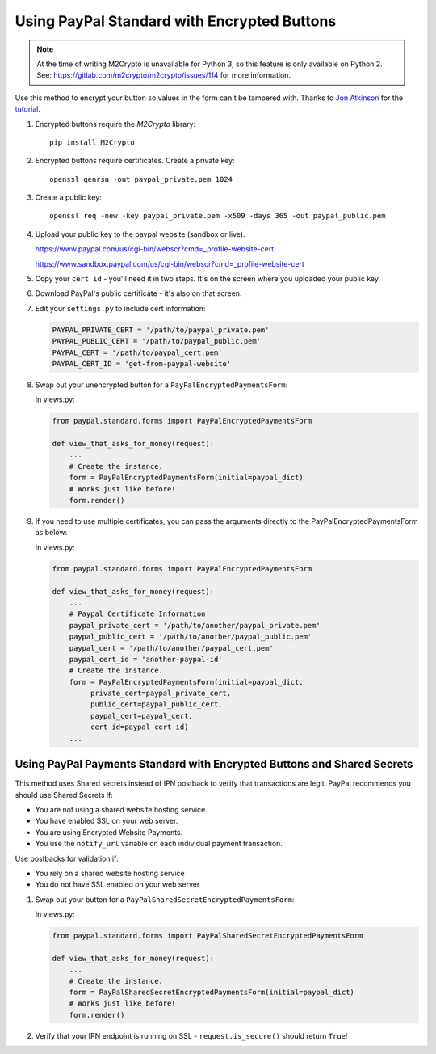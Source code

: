 Using PayPal Standard with Encrypted Buttons
============================================

.. note::

   At the time of writing M2Crypto is unavailable for Python 3, so this feature
   is only available on Python 2. See:
   https://gitlab.com/m2crypto/m2crypto/issues/114 for more information.


Use this method to encrypt your button so values in the form can't be tampered
with. Thanks to `Jon Atkinson <http://jonatkinson.co.uk/>`_ for the `tutorial
<http://jonatkinson.co.uk/paypal-encrypted-buttons-django/>`_.

1. Encrypted buttons require the `M2Crypto` library::

       pip install M2Crypto


2. Encrypted buttons require certificates. Create a private key::

       openssl genrsa -out paypal_private.pem 1024

3. Create a public key::

       openssl req -new -key paypal_private.pem -x509 -days 365 -out paypal_public.pem

4. Upload your public key to the paypal website (sandbox or live).

   https://www.paypal.com/us/cgi-bin/webscr?cmd=_profile-website-cert

   https://www.sandbox.paypal.com/us/cgi-bin/webscr?cmd=_profile-website-cert

5. Copy your ``cert id`` - you'll need it in two steps. It's on the screen where
   you uploaded your public key.

6. Download PayPal's public certificate - it's also on that screen.

7. Edit your ``settings.py`` to include cert information:

   .. code-block:: python

       PAYPAL_PRIVATE_CERT = '/path/to/paypal_private.pem'
       PAYPAL_PUBLIC_CERT = '/path/to/paypal_public.pem'
       PAYPAL_CERT = '/path/to/paypal_cert.pem'
       PAYPAL_CERT_ID = 'get-from-paypal-website'

8. Swap out your unencrypted button for a ``PayPalEncryptedPaymentsForm``:

   In views.py:

   .. code-block:: python

       from paypal.standard.forms import PayPalEncryptedPaymentsForm

       def view_that_asks_for_money(request):
           ...
           # Create the instance.
           form = PayPalEncryptedPaymentsForm(initial=paypal_dict)
           # Works just like before!
           form.render()

9. If you need to use multiple certificates, you can pass
   the arguments directly to the PayPalEncryptedPaymentsForm
   as below:

   In views.py:

   .. code-block:: python

       from paypal.standard.forms import PayPalEncryptedPaymentsForm

       def view_that_asks_for_money(request):
           ...
           # Paypal Certificate Information
           paypal_private_cert = '/path/to/another/paypal_private.pem'
           paypal_public_cert = '/path/to/another/paypal_public.pem'
           paypal_cert = '/path/to/another/paypal_cert.pem'
           paypal_cert_id = 'another-paypal-id'
           # Create the instance.
           form = PayPalEncryptedPaymentsForm(initial=paypal_dict,
                private_cert=paypal_private_cert,
                public_cert=paypal_public_cert,
                paypal_cert=paypal_cert,
                cert_id=paypal_cert_id)
           ...


Using PayPal Payments Standard with Encrypted Buttons and Shared Secrets
------------------------------------------------------------------------

This method uses Shared secrets instead of IPN postback to verify that transactions
are legit. PayPal recommends you should use Shared Secrets if:

* You are not using a shared website hosting service.
* You have enabled SSL on your web server.
* You are using Encrypted Website Payments.
* You use the ``notify_url`` variable on each individual payment transaction.

Use postbacks for validation if:

* You rely on a shared website hosting service
* You do not have SSL enabled on your web server

1. Swap out your button for a ``PayPalSharedSecretEncryptedPaymentsForm``:


   In views.py:

   .. code-block:: python

       from paypal.standard.forms import PayPalSharedSecretEncryptedPaymentsForm

       def view_that_asks_for_money(request):
           ...
           # Create the instance.
           form = PayPalSharedSecretEncryptedPaymentsForm(initial=paypal_dict)
           # Works just like before!
           form.render()

2. Verify that your IPN endpoint is running on SSL - ``request.is_secure()`` should return ``True``!
